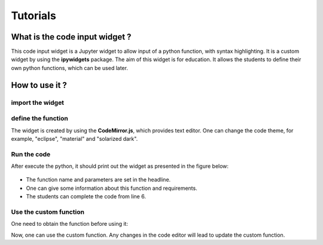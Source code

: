 =============
Tutorials
=============

What is the code input widget ?
==================================

This code input widget is a Jupyter widget to allow input of a python function,
with syntax highlighting. It is a custom widget by using the **ipywidgets**
package. The aim of this widget is for education. It allows the students to
define their own python functions, which can be used later.

How to use it ?
================

import the widget
~~~~~~~~~~~~~~~~~

.. code-block:: python
   :linenos:

   from widget_code_input import WidgetCodeInput

define the function
~~~~~~~~~~~~~~~~~~~

.. code-block:: python
   :linenos:

   code_widget = WidgetCodeInput(
       function_name = "my_function",
       function_parameters = "para1, para2, parp3",
       docstring="""
       Input the docstring here.
       """,

       function_body="# Give information for the function\n",

       code_theme = 'midnight'
   )

The widget is created by using the **CodeMirror.js**, which provides text
editor.  One can change the code theme, for example, "eclipse", "material" and
"solarized dark".

Run the code
~~~~~~~~~~~~~

After execute the python, it should print out the widget as presented in the
figure below:

.. figure:: ./Images/codeinput.png

- The function name and parameters are set in the headline.
- One can give some information about this function and requirements.
- The students can complete the code from line 6.

Use the custom function
~~~~~~~~~~~~~~~~~~~~~~~

One need to obtain the function before using it:

.. code-block:: python
   :linenos:

   my_function = code_widget.get_function_object()

Now, one can use the custom function. Any changes in the code editor will lead
to update the custom function.
